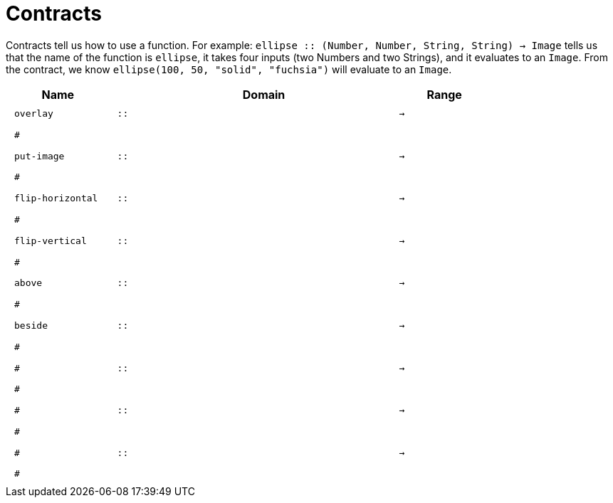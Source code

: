 [.landscape]
= Contracts

Contracts tell us how to use a function. For example:  `ellipse {two-colons} (Number, Number, String, String) -> Image` tells us that the name of the function is  `ellipse`, it takes four inputs (two Numbers and two Strings), and it evaluates to an `Image`. From the contract, we know  `ellipse(100, 50, "solid", "fuchsia")` will evaluate to an `Image`.

++++
<style>
td {padding: .4em .625em !important; height: 15pt;}
</style>
++++

[.contracts-table, cols="4,1,10,1,2", options="header", grid="rows"]
|===
| Name    |       | Domain      |     | Range

| `overlay`
| `{two-colons}`
|
|`->`
|
5+|`#`

| `put-image`
| `{two-colons}`
|
|`->`
|
5+|`#`

| `flip-horizontal`
| `{two-colons}` 
|
|`->`
|
5+|`#`

| `flip-vertical`
| `{two-colons}`
|
|`->`
|
5+|`#`

| `above`
| `{two-colons}`
|
|`->`
|
5+|`#`

| `beside`
| `{two-colons}`
|
|`->`
|
5+|`#`

|`#`
| `{two-colons}`
|
|`->`
|
5+|`#`

|`#`
| `{two-colons}`
|
|`->`
|
5+|`#`

|`#`
| `{two-colons}`
|
|`->`
|
5+|`#`

|===
